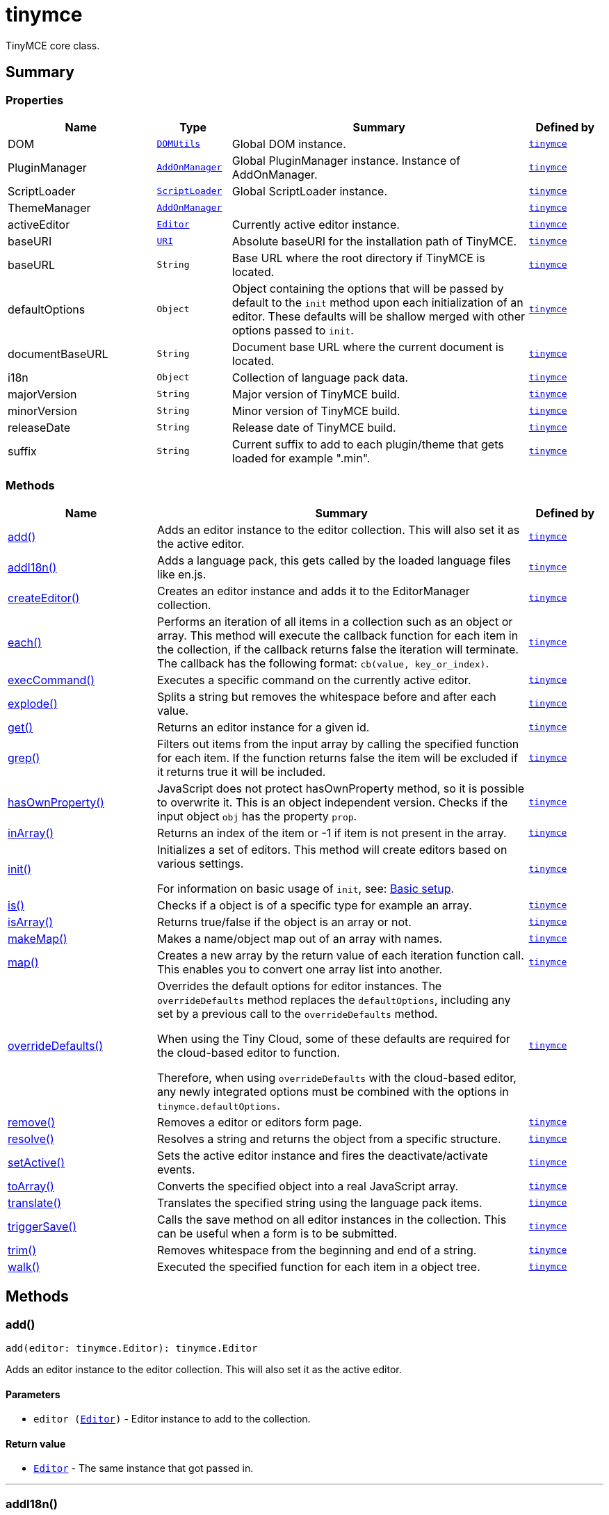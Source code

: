 = tinymce
:navtitle: tinymce
:description: TinyMCE core class.
:keywords: DOM, PluginManager, ScriptLoader, ThemeManager, activeEditor, add, addI18n, baseURI, baseURL, createEditor, defaultOptions, documentBaseURL, each, execCommand, explode, get, grep, hasOwnProperty, i18n, inArray, init, is, isArray, majorVersion, makeMap, map, minorVersion, overrideDefaults, releaseDate, remove, resolve, setActive, suffix, toArray, translate, triggerSave, trim, walk
:moxie-type: api

TinyMCE core class.

[[summary]]
== Summary

[[properties]]
=== Properties
[cols="2,1,4,1",options="header"]
|===
|Name|Type|Summary|Defined by
|DOM|`xref:apis/tinymce.dom.domutils.adoc[DOMUtils]`| Global DOM instance.|`xref:apis/tinymce.root.adoc[tinymce]`
|PluginManager|`xref:apis/tinymce.addonmanager.adoc[AddOnManager]`| Global PluginManager instance. Instance of AddOnManager.|`xref:apis/tinymce.root.adoc[tinymce]`
|ScriptLoader|`xref:apis/tinymce.dom.scriptloader.adoc[ScriptLoader]`| Global ScriptLoader instance.|`xref:apis/tinymce.root.adoc[tinymce]`
|ThemeManager|`xref:apis/tinymce.addonmanager.adoc[AddOnManager]`||`xref:apis/tinymce.root.adoc[tinymce]`
|activeEditor|`xref:apis/tinymce.editor.adoc[Editor]`|Currently active editor instance.|`xref:apis/tinymce.root.adoc[tinymce]`
|baseURI|`xref:apis/tinymce.util.uri.adoc[URI]`|Absolute baseURI for the installation path of TinyMCE.|`xref:apis/tinymce.root.adoc[tinymce]`
|baseURL|`String`|Base URL where the root directory if TinyMCE is located.|`xref:apis/tinymce.root.adoc[tinymce]`
|defaultOptions|`Object`|Object containing the options that will be passed by default to the `init` method upon each initialization of an editor. These defaults will be shallow merged with other options passed to `init`.|`xref:apis/tinymce.root.adoc[tinymce]`
|documentBaseURL|`String`|Document base URL where the current document is located.|`xref:apis/tinymce.root.adoc[tinymce]`
|i18n|`Object`|Collection of language pack data.|`xref:apis/tinymce.root.adoc[tinymce]`
|majorVersion|`String`|Major version of TinyMCE build.|`xref:apis/tinymce.root.adoc[tinymce]`
|minorVersion|`String`|Minor version of TinyMCE build.|`xref:apis/tinymce.root.adoc[tinymce]`
|releaseDate|`String`|Release date of TinyMCE build.|`xref:apis/tinymce.root.adoc[tinymce]`
|suffix|`String`|Current suffix to add to each plugin/theme that gets loaded for example ".min".|`xref:apis/tinymce.root.adoc[tinymce]`
|===

[[methods-summary]]
=== Methods
[cols="2,5,1",options="header"]
|===
|Name|Summary|Defined by
|xref:#add[add()]|Adds an editor instance to the editor collection. This will also set it as the active editor.|`xref:apis/tinymce.root.adoc[tinymce]`
|xref:#addI18n[addI18n()]|Adds a language pack, this gets called by the loaded language files like en.js.|`xref:apis/tinymce.root.adoc[tinymce]`
|xref:#createEditor[createEditor()]|Creates an editor instance and adds it to the EditorManager collection.|`xref:apis/tinymce.root.adoc[tinymce]`
|xref:#each[each()]|Performs an iteration of all items in a collection such as an object or array. This method will execute the
callback function for each item in the collection, if the callback returns false the iteration will terminate.
The callback has the following format: `cb(value, key_or_index)`.|`xref:apis/tinymce.root.adoc[tinymce]`
|xref:#execCommand[execCommand()]|Executes a specific command on the currently active editor.|`xref:apis/tinymce.root.adoc[tinymce]`
|xref:#explode[explode()]|Splits a string but removes the whitespace before and after each value.|`xref:apis/tinymce.root.adoc[tinymce]`
|xref:#get[get()]|Returns an editor instance for a given id.|`xref:apis/tinymce.root.adoc[tinymce]`
|xref:#grep[grep()]|Filters out items from the input array by calling the specified function for each item.
If the function returns false the item will be excluded if it returns true it will be included.|`xref:apis/tinymce.root.adoc[tinymce]`
|xref:#hasOwnProperty[hasOwnProperty()]|JavaScript does not protect hasOwnProperty method, so it is possible to overwrite it. This is
an object independent version.
Checks if the input object `obj` has the property `prop`.|`xref:apis/tinymce.root.adoc[tinymce]`
|xref:#inArray[inArray()]|Returns an index of the item or -1 if item is not present in the array.|`xref:apis/tinymce.root.adoc[tinymce]`
|xref:#init[init()]|Initializes a set of editors. This method will create editors based on various settings.

For information on basic usage of `init`, see: link:https://www.tiny.cloud/docs/tinymce/7/basic-setup/[Basic setup].|`xref:apis/tinymce.root.adoc[tinymce]`
|xref:#is[is()]|Checks if a object is of a specific type for example an array.|`xref:apis/tinymce.root.adoc[tinymce]`
|xref:#isArray[isArray()]|Returns true/false if the object is an array or not.|`xref:apis/tinymce.root.adoc[tinymce]`
|xref:#makeMap[makeMap()]|Makes a name/object map out of an array with names.|`xref:apis/tinymce.root.adoc[tinymce]`
|xref:#map[map()]|Creates a new array by the return value of each iteration function call. This enables you to convert
one array list into another.|`xref:apis/tinymce.root.adoc[tinymce]`
|xref:#overrideDefaults[overrideDefaults()]|Overrides the default options for editor instances. The `overrideDefaults` method replaces the `defaultOptions`, including any set by a previous call to the `overrideDefaults` method.

When using the Tiny Cloud, some of these defaults are required for the cloud-based editor to function.

Therefore, when using `overrideDefaults` with the cloud-based editor, any newly integrated options must be combined with the options in `tinymce.defaultOptions`.|`xref:apis/tinymce.root.adoc[tinymce]`
|xref:#remove[remove()]|Removes a editor or editors form page.|`xref:apis/tinymce.root.adoc[tinymce]`
|xref:#resolve[resolve()]|Resolves a string and returns the object from a specific structure.|`xref:apis/tinymce.root.adoc[tinymce]`
|xref:#setActive[setActive()]|Sets the active editor instance and fires the deactivate/activate events.|`xref:apis/tinymce.root.adoc[tinymce]`
|xref:#toArray[toArray()]|Converts the specified object into a real JavaScript array.|`xref:apis/tinymce.root.adoc[tinymce]`
|xref:#translate[translate()]|Translates the specified string using the language pack items.|`xref:apis/tinymce.root.adoc[tinymce]`
|xref:#triggerSave[triggerSave()]|Calls the save method on all editor instances in the collection. This can be useful when a form is to be submitted.|`xref:apis/tinymce.root.adoc[tinymce]`
|xref:#trim[trim()]|Removes whitespace from the beginning and end of a string.|`xref:apis/tinymce.root.adoc[tinymce]`
|xref:#walk[walk()]|Executed the specified function for each item in a object tree.|`xref:apis/tinymce.root.adoc[tinymce]`
|===

[[methods]]
== Methods

[[add]]
=== add()
[source, javascript]
----
add(editor: tinymce.Editor): tinymce.Editor
----
Adds an editor instance to the editor collection. This will also set it as the active editor.

==== Parameters

* `editor (xref:apis/tinymce.editor.adoc[Editor])` - Editor instance to add to the collection.

==== Return value

* `xref:apis/tinymce.editor.adoc[Editor]` - The same instance that got passed in.

'''

[[addI18n]]
=== addI18n()
[source, javascript]
----
addI18n(code: String, items: Object)
----
Adds a language pack, this gets called by the loaded language files like en.js.

==== Parameters

* `code (String)` - Optional language code.
* `items (Object)` - Name/value object with translations.

'''

[[createEditor]]
=== createEditor()
[source, javascript]
----
createEditor(id: String, options: Object): tinymce.Editor
----
Creates an editor instance and adds it to the EditorManager collection.

==== Parameters

* `id (String)` - Instance id to use for editor.
* `options (Object)` - Editor instance options.

==== Return value

* `xref:apis/tinymce.editor.adoc[Editor]` - Editor instance that got created.

'''

[[each]]
=== each()
[source, javascript]
----
each(o: Object, cb: Function, s: Object)
----
Performs an iteration of all items in a collection such as an object or array. This method will execute the
callback function for each item in the collection, if the callback returns false the iteration will terminate.
The callback has the following format: `cb(value, key_or_index)`.

==== Examples
[source, javascript]
----
// Iterate an array
tinymce.each([ 1,2,3 ], (v, i) => {
  console.debug("Value: " + v + ", Index: " + i);
});

// Iterate an object
tinymce.each({ a: 1, b: 2, c: 3 }, (v, k) => {
  console.debug("Value: " + v + ", Key: " + k);
});
----

==== Parameters

* `o (Object)` - Collection to iterate.
* `cb (Function)` - Callback function to execute for each item.
* `s (Object)` - Optional scope to execute the callback in.

'''

[[execCommand]]
=== execCommand()
[source, javascript]
----
execCommand(cmd: String, ui: Boolean, value: Object | String | Number | Boolean): Boolean
----
Executes a specific command on the currently active editor.

==== Parameters

* `cmd (String)` - Command to perform for example Bold.
* `ui (Boolean)` - Optional boolean state if a UI should be presented for the command or not.
* `value (Object | String | Number | Boolean)` - Optional value parameter like for example an URL to a link.

==== Return value

* `Boolean` - true/false if the command was executed or not.

'''

[[explode]]
=== explode()
[source, javascript]
----
explode(s: String, d: String)
----
Splits a string but removes the whitespace before and after each value.

==== Examples
[source, javascript]
----
// Split a string into an array with a,b,c
const arr = tinymce.explode('a, b,   c');
----

==== Parameters

* `s (String)` - String to split.
* `d (String)` - Delimiter to split by.

'''

[[get]]
=== get()
[source, javascript]
----
get(id: String | Number): tinymce.Editor | Array
----
Returns an editor instance for a given id.

==== Examples
[source, javascript]
----
// Adds an onclick event to an editor by id
tinymce.get('mytextbox').on('click', (e) => {
  ed.windowManager.alert('Hello world!');
});

// Adds an onclick event to an editor by index
tinymce.get(0).on('click', (e) => {
  ed.windowManager.alert('Hello world!');
});

// Adds an onclick event to an editor by id (longer version)
tinymce.EditorManager.get('mytextbox').on('click', (e) => {
  ed.windowManager.alert('Hello world!');
});
----

==== Parameters

* `id (String | Number)` - The id or index of the editor instance to return.

==== Return value

* `xref:apis/tinymce.editor.adoc[Editor]` - Editor instance or an array of editor instances.
* `Array` - Editor instance or an array of editor instances.

'''

[[grep]]
=== grep()
[source, javascript]
----
grep(a: Array, f: Function): Array
----
Filters out items from the input array by calling the specified function for each item.
If the function returns false the item will be excluded if it returns true it will be included.

==== Examples
[source, javascript]
----
// Filter out some items, this will return an array with 4 and 5
const items = tinymce.grep([ 1,2,3,4,5 ], (v) => v > 3);
----

==== Parameters

* `a (Array)` - Array of items to loop though.
* `f (Function)` - Function to call for each item. Include/exclude depends on it's return value.

==== Return value

* `Array` - New array with values imported and filtered based in input.

'''

[[hasOwnProperty]]
=== hasOwnProperty()
[source, javascript]
----
hasOwnProperty(obj: Object, prop: String): Boolean
----
JavaScript does not protect hasOwnProperty method, so it is possible to overwrite it. This is
an object independent version.
Checks if the input object `obj` has the property `prop`.

==== Parameters

* `obj (Object)` - Object to check if the property exists.
* `prop (String)` - Name of a property on the object.

==== Return value

* `Boolean` - true if the object has the specified property.

'''

[[inArray]]
=== inArray()
[source, javascript]
----
inArray(item: any, arr: Array): Number
----
Returns an index of the item or -1 if item is not present in the array.

==== Parameters

* `item (any)` - Item to search for.
* `arr (Array)` - Array to search in.

==== Return value

* `Number` - index of the item or -1 if item was not found.

'''

[[init]]
=== init()
[source, javascript]
----
init(options: Object): Promise
----
Initializes a set of editors. This method will create editors based on various settings.

For information on basic usage of `init`, see: link:https://www.tiny.cloud/docs/tinymce/7/basic-setup/[Basic setup].

==== Examples
[source, javascript]
----
// Initializes a editor using the longer method
tinymce.EditorManager.init({
   some_settings : 'some value'
});

// Initializes a editor instance using the shorter version and with a promise
tinymce.init({
  some_settings : 'some value'
}).then((editors) => {
  ...
});
----

==== Parameters

* `options (Object)` - Options object to be passed to each editor instance.

==== Return value

* `Promise` - Promise that gets resolved with an array of editors when all editor instances are initialized.

'''

[[is]]
=== is()
[source, javascript]
----
is(obj: Object, type: String): Boolean
----
Checks if a object is of a specific type for example an array.

==== Parameters

* `obj (Object)` - Object to check type of.
* `type (String)` - Optional type to check for.

==== Return value

* `Boolean` - true/false if the object is of the specified type.

'''

[[isArray]]
=== isArray()
[source, javascript]
----
isArray(obj: Object): Boolean
----
Returns true/false if the object is an array or not.

==== Parameters

* `obj (Object)` - Object to check.

==== Return value

* `Boolean` - true/false state if the object is an array or not.

'''

[[makeMap]]
=== makeMap()
[source, javascript]
----
makeMap(items: Array | String, delim: String, map: Object): Object
----
Makes a name/object map out of an array with names.

==== Parameters

* `items (Array | String)` - Items to make map out of.
* `delim (String)` - Optional delimiter to split string by.
* `map (Object)` - Optional map to add items to.

==== Return value

* `Object` - Name/value map of items.

'''

[[map]]
=== map()
[source, javascript]
----
map(array: Array, callback: Function): Array
----
Creates a new array by the return value of each iteration function call. This enables you to convert
one array list into another.

==== Parameters

* `array (Array)` - Array of items to iterate.
* `callback (Function)` - Function to call for each item. It's return value will be the new value.

==== Return value

* `Array` - Array with new values based on function return values.

'''

[[overrideDefaults]]
=== overrideDefaults()
[source, javascript]
----
overrideDefaults(defaultOptions: Object)
----
Overrides the default options for editor instances. The `overrideDefaults` method replaces the `defaultOptions`, including any set by a previous call to the `overrideDefaults` method.

When using the Tiny Cloud, some of these defaults are required for the cloud-based editor to function.

Therefore, when using `overrideDefaults` with the cloud-based editor, any newly integrated options must be combined with the options in `tinymce.defaultOptions`.

==== Examples
[source, javascript]
----
const customOptions = {
  toolbar_sticky: true
};

tinymce.overrideDefaults({
  ...tinymce.defaultOptions,
  ...customOptions
});
----

==== Parameters

* `defaultOptions (Object)` - Default options object.

'''

[[remove]]
=== remove()
[source, javascript]
----
remove(selector: tinymce.Editor | String | Object): tinymce.Editor
----
Removes a editor or editors form page.

==== Examples
[source, javascript]
----
// Remove all editors bound to divs
tinymce.remove('div');

// Remove all editors bound to textareas
tinymce.remove('textarea');

// Remove all editors
tinymce.remove();

// Remove specific instance by id
tinymce.remove('#id');
----

==== Parameters

* `selector (xref:apis/tinymce.editor.adoc[Editor] | String | Object)` - CSS selector or editor instance to remove.

==== Return value

* `xref:apis/tinymce.editor.adoc[Editor]` - The editor that got passed in will be return if it was found otherwise null.

'''

[[resolve]]
=== resolve()
[source, javascript]
----
resolve(n: String, o: Object): Object
----
Resolves a string and returns the object from a specific structure.

==== Examples
[source, javascript]
----
// Resolve a path into an object reference
const obj = tinymce.resolve('a.b.c.d');
----

==== Parameters

* `n (String)` - Path to resolve for example a.b.c.d.
* `o (Object)` - Optional object to search though, defaults to window.

==== Return value

* `Object` - Last object in path or null if it couldn't be resolved.

'''

[[setActive]]
=== setActive()
[source, javascript]
----
setActive(editor: tinymce.Editor)
----
Sets the active editor instance and fires the deactivate/activate events.

==== Parameters

* `editor (xref:apis/tinymce.editor.adoc[Editor])` - Editor instance to set as the active instance.

'''

[[toArray]]
=== toArray()
[source, javascript]
----
toArray(obj: Object): Array
----
Converts the specified object into a real JavaScript array.

==== Parameters

* `obj (Object)` - Object to convert into array.

==== Return value

* `Array` - Array object based in input.

'''

[[translate]]
=== translate()
[source, javascript]
----
translate(text: String | Array | Object): String
----
Translates the specified string using the language pack items.

==== Parameters

* `text (String | Array | Object)` - String to translate

==== Return value

* `String` - Translated string.

'''

[[triggerSave]]
=== triggerSave()
[source, javascript]
----
triggerSave()
----
Calls the save method on all editor instances in the collection. This can be useful when a form is to be submitted.

==== Examples
[source, javascript]
----
// Saves all contents
tinyMCE.triggerSave();
----

'''

[[trim]]
=== trim()
[source, javascript]
----
trim(s: String): String
----
Removes whitespace from the beginning and end of a string.

==== Parameters

* `s (String)` - String to remove whitespace from.

==== Return value

* `String` - New string with removed whitespace.

'''

[[walk]]
=== walk()
[source, javascript]
----
walk(o: Object, f: Function, n: String, s: String)
----
Executed the specified function for each item in a object tree.

==== Parameters

* `o (Object)` - Object tree to walk though.
* `f (Function)` - Function to call for each item.
* `n (String)` - Optional name of collection inside the objects to walk for example childNodes.
* `s (String)` - Optional scope to execute the function in.

'''

